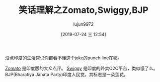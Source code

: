 #+TITLE: 笑话理解之Zomato,Swiggy,BJP
#+AUTHOR: lujun9972
#+TAGS: 英文必须死
#+DATE: [2019-07-24 三 12:54]
#+LANGUAGE:  zh-CN
#+STARTUP:  inlineimages
#+OPTIONS:  H:6 num:nil toc:t \n:nil ::t |:t ^:nil -:nil f:t *:t <:nil

[[file:images/joke_zomoto_swiggy_BJP.jpg]]

没点印度的生活常识你都看不懂这个joke的punch line在哪。

[[https://www.zomato.com/][Zomato]] 是印度版的大众点评。
[[https://www.swiggy.com/][Swiggy]] 是印度的外卖O2O平台，类似饿了么。
BJP(Bharatiya Janata Party)印度人民党，其标志是一朵莲花。

[[https://gss2.bdstatic.com/-fo3dSag_xI4khGkpoWK1HF6hhy/baike/c0%253Dbaike92%252C5%252C5%252C92%252C30/sign=ecc9e37eb07eca80060831b5f04afcb8/c2fdfc039245d6888ae7f7f9a4c27d1ed31b2481.jpg]]
